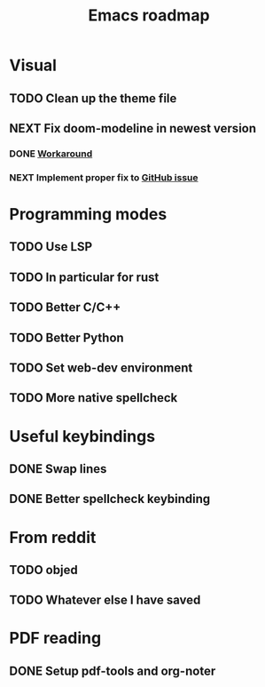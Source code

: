 #+TITLE: Emacs roadmap

* Visual

** TODO Clean up the theme file
** NEXT Fix doom-modeline in newest version
*** DONE [[https://github.com/seagle0128/doom-modeline/issues/114#issuecomment-462171562][Workaround]]
    CLOSED: [2019-02-10 Sun 23:17]
*** NEXT Implement proper fix to [[https://github.com/seagle0128/doom-modeline/issues/114#issuecomment-462171562][GitHub issue]]

* Programming modes

** TODO Use LSP
** TODO In particular for rust
** TODO Better C/C++
** TODO Better Python
** TODO Set web-dev environment
** TODO More native spellcheck

* Useful keybindings

** DONE Swap lines
   CLOSED: [2019-02-10 Sun 12:09]
** DONE Better spellcheck keybinding
   CLOSED: [2019-02-10 Sun 12:12]

* From reddit

** TODO objed
** TODO Whatever else I have saved

* PDF reading

** DONE Setup pdf-tools and org-noter
   CLOSED: [2019-02-10 Sun 10:55]
